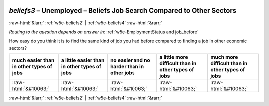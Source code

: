 .. _w5e-beliefs3: 

 
 .. role:: raw-html(raw) 
        :format: html 
 
`beliefs3` – Unemployed – Beliefs Job Search Compared to Other Sectors
================================================================================= 


:raw-html:`&larr;` :ref:`w5e-beliefs2` | :ref:`w5e-beliefs4` :raw-html:`&rarr;` 
 
*Routing to the question depends on answer in:* :ref:`w5e-EmploymentStatus and job_before` 

How easy do you think it is to find the same kind of job you had before compared to finding a job in other economic sectors?
 
.. csv-table:: 
   :delim: | 
   :header: much easier than in other types of jobs|a little easier than in other types of jobs|no easier and no harder than in other jobs|a little more difficult than in other types of jobs|much more difficult than in other types of jobs
 
           :raw-html:`&#10063;`|:raw-html:`&#10063;`|:raw-html:`&#10063;`|:raw-html:`&#10063;`|:raw-html:`&#10063;` 

.. image:: ../_screenshots/w5-beliefs3.png 


:raw-html:`&larr;` :ref:`w5e-beliefs2` | :ref:`w5e-beliefs4` :raw-html:`&rarr;` 
 

